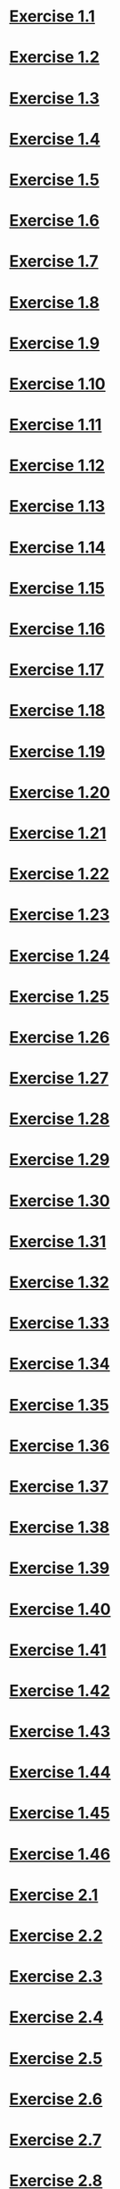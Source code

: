 * [[file:sicp.org::Exercise 1.1][Exercise 1.1]]
* [[file:sicp.org::Exercise 1.2][Exercise 1.2]]
* [[file:sicp.org::Exercise 1.3][Exercise 1.3]]
* [[file:sicp.org::Exercise 1.4][Exercise 1.4]]
* [[file:sicp.org::Exercise 1.5][Exercise 1.5]]
* [[file:sicp.org::Exercise 1.6][Exercise 1.6]]
* [[file:sicp.org::Exercise 1.7][Exercise 1.7]]
* [[file:sicp.org::Exercise 1.8][Exercise 1.8]]
* [[file:sicp.org::Exercise 1.9][Exercise 1.9]]
* [[file:sicp.org::Exercise 1.10][Exercise 1.10]]
* [[file:sicp.org::Exercise 1.11][Exercise 1.11]]
* [[file:sicp.org::Exercise 1.12][Exercise 1.12]]
* [[file:sicp.org::Exercise 1.13][Exercise 1.13]]
* [[file:sicp.org::Exercise 1.14][Exercise 1.14]]
* [[file:sicp.org::Exercise 1.15][Exercise 1.15]]
* [[file:sicp.org::Exercise 1.16][Exercise 1.16]]
* [[file:sicp.org::Exercise 1.17][Exercise 1.17]]
* [[file:sicp.org::Exercise 1.18][Exercise 1.18]]
* [[file:sicp.org::Exercise 1.19][Exercise 1.19]]
* [[file:sicp.org::Exercise 1.20][Exercise 1.20]]
* [[file:sicp.org::Exercise 1.21][Exercise 1.21]]
* [[file:sicp.org::Exercise 1.22][Exercise 1.22]]
* [[file:sicp.org::Exercise 1.23][Exercise 1.23]]
* [[file:sicp.org::Exercise 1.24][Exercise 1.24]]
* [[file:sicp.org::Exercise 1.25][Exercise 1.25]]
* [[file:sicp.org::Exercise 1.26][Exercise 1.26]]
* [[file:sicp.org::Exercise 1.27][Exercise 1.27]]
* [[file:sicp.org::Exercise 1.28][Exercise 1.28]]
* [[file:sicp.org::Exercise 1.29][Exercise 1.29]]
* [[file:sicp.org::Exercise 1.30][Exercise 1.30]]
* [[file:sicp.org::Exercise 1.31][Exercise 1.31]]
* [[file:sicp.org::Exercise 1.32][Exercise 1.32]]
* [[file:sicp.org::Exercise 1.33][Exercise 1.33]]
* [[file:sicp.org::Exercise 1.34][Exercise 1.34]]
* [[file:sicp.org::Exercise 1.35][Exercise 1.35]]
* [[file:sicp.org::Exercise 1.36][Exercise 1.36]]
* [[file:sicp.org::Exercise 1.37][Exercise 1.37]]
* [[file:sicp.org::Exercise 1.38][Exercise 1.38]]
* [[file:sicp.org::Exercise 1.39][Exercise 1.39]]
* [[file:sicp.org::Exercise 1.40][Exercise 1.40]]
* [[file:sicp.org::Exercise 1.41][Exercise 1.41]]
* [[file:sicp.org::Exercise 1.42][Exercise 1.42]]
* [[file:sicp.org::Exercise 1.43][Exercise 1.43]]
* [[file:sicp.org::Exercise 1.44][Exercise 1.44]]
* [[file:sicp.org::Exercise 1.45][Exercise 1.45]]
* [[file:sicp.org::Exercise 1.46][Exercise 1.46]]
* [[file:sicp.org::Exercise 2.1][Exercise 2.1]]
* [[file:sicp.org::Exercise 2.2][Exercise 2.2]]
* [[file:sicp.org::Exercise 2.3][Exercise 2.3]]
* [[file:sicp.org::Exercise 2.4][Exercise 2.4]]
* [[file:sicp.org::Exercise 2.5][Exercise 2.5]]
* [[file:sicp.org::Exercise 2.6][Exercise 2.6]]
* [[file:sicp.org::Exercise 2.7][Exercise 2.7]]
* [[file:sicp.org::Exercise 2.8][Exercise 2.8]]
* [[file:sicp.org::Exercise 2.9][Exercise 2.9]]
* [[file:sicp.org::Exercise 2.10][Exercise 2.10]]
* [[file:sicp.org::Exercise 2.11][Exercise 2.11]]
* [[file:sicp.org::Exercise 2.12][Exercise 2.12]]
* [[file:sicp.org::Exercise 2.13][Exercise 2.13]]
* [[file:sicp.org::Exercise 2.14][Exercise 2.14]]
* [[file:sicp.org::Exercise 2.15][Exercise 2.15]]
* [[file:sicp.org::Exercise 2.16][Exercise 2.16]]
* [[file:sicp.org::Exercise 2.17][Exercise 2.17]]
* [[file:sicp.org::Exercise 2.18][Exercise 2.18]]
* [[file:sicp.org::Exercise 2.19][Exercise 2.19]]
* [[file:sicp.org::Exercise 2.20][Exercise 2.20]]
* [[file:sicp.org::Exercise 2.21][Exercise 2.21]]
* [[file:sicp.org::Exercise 2.22][Exercise 2.22]]
* [[file:sicp.org::Exercise 2.23][Exercise 2.23]]
* [[file:sicp.org::Exercise 2.24][Exercise 2.24]]
* [[file:sicp.org::Exercise 2.25][Exercise 2.25]]
* [[file:sicp.org::Exercise 2.26][Exercise 2.26]]
* [[file:sicp.org::Exercise 2.27][Exercise 2.27]]
* [[file:sicp.org::Exercise 2.28][Exercise 2.28]]
* [[file:sicp.org::Exercise 2.29][Exercise 2.29]]
* [[file:sicp.org::Exercise 2.30][Exercise 2.30]]
* [[file:sicp.org::Exercise 2.31][Exercise 2.31]]
* [[file:sicp.org::Exercise 2.32][Exercise 2.32]]
* [[file:sicp.org::Exercise 2.33][Exercise 2.33]]
* [[file:sicp.org::Exercise 2.34][Exercise 2.34]]
* [[file:sicp.org::Exercise 2.35][Exercise 2.35]]
* [[file:sicp.org::Exercise 2.36][Exercise 2.36]]
* [[file:sicp.org::Exercise 2.37][Exercise 2.37]]
* [[file:sicp.org::Exercise 2.38][Exercise 2.38]]
* [[file:sicp.org::Exercise 2.39][Exercise 2.39]]
* [[file:sicp.org::Exercise 2.40][Exercise 2.40]]
* [[file:sicp.org::Exercise 2.41][Exercise 2.41]]
* [[file:sicp.org::Exercise 2.42][Exercise 2.42]]
* [[file:sicp.org::Exercise 2.43][Exercise 2.43]]
* [[file:sicp.org::Exercise 2.44][Exercise 2.44]]
* [[file:sicp.org::Exercise 2.45][Exercise 2.45]]
* [[file:sicp.org::Exercise 2.46][Exercise 2.46]]
* [[file:sicp.org::Exercise 2.47][Exercise 2.47]]
* [[file:sicp.org::Exercise 2.48][Exercise 2.48]]
* [[file:sicp.org::Exercise 2.49][Exercise 2.49]]
* [[file:sicp.org::Exercise 2.50][Exercise 2.50]]
* [[file:sicp.org::Exercise 2.51][Exercise 2.51]]
* [[file:sicp.org::Exercise 2.52][Exercise 2.52]]
* [[file:sicp.org::Exercise 2.53][Exercise 2.53]]
* [[file:sicp.org::Exercise 2.54][Exercise 2.54]]
* [[file:sicp.org::Exercise 2.55][Exercise 2.55]]
* [[file:sicp.org::Exercise 2.56][Exercise 2.56]]
* [[file:sicp.org::Exercise 2.57][Exercise 2.57]]
* [[file:sicp.org::Exercise 2.58][Exercise 2.58]]
* [[file:sicp.org::Exercise 2.59][Exercise 2.59]]
* [[file:sicp.org::Exercise 2.60][Exercise 2.60]]
* [[file:sicp.org::Exercise 2.61][Exercise 2.61]]
* [[file:sicp.org::Exercise 2.62][Exercise 2.62]]
* [[file:sicp.org::Exercise 2.63][Exercise 2.63]]
* [[file:sicp.org::Exercise 2.64][Exercise 2.64]]
* [[file:sicp.org::Exercise 2.65][Exercise 2.65]]
* [[file:sicp.org::Exercise 2.66][Exercise 2.66]]
* [[file:sicp.org::Exercise 2.67][Exercise 2.67]]
* [[file:sicp.org::Exercise 2.68][Exercise 2.68]]
* [[file:sicp.org::Exercise 2.69][Exercise 2.69]]
* [[file:sicp.org::Exercise 2.70][Exercise 2.70]]
* [[file:sicp.org::Exercise 2.71][Exercise 2.71]]
* [[file:sicp.org::Exercise 2.72][Exercise 2.72]]
* [[file:sicp.org::Exercise 2.73][Exercise 2.73]]
* [[file:sicp.org::Exercise 2.74][Exercise 2.74]]
* [[file:sicp.org::Exercise 2.75][Exercise 2.75]]
* [[file:sicp.org::Exercise 2.76][Exercise 2.76]]
* [[file:sicp.org::Exercise 2.77][Exercise 2.77]]
* [[file:sicp.org::Exercise 2.78][Exercise 2.78]]
* [[file:sicp.org::Exercise 2.79][Exercise 2.79]]
* [[file:sicp.org::Exercise 2.80][Exercise 2.80]]
* [[file:sicp.org::Exercise 2.81][Exercise 2.81]]
* [[file:sicp.org::Exercise 2.82][Exercise 2.82]]
* [[file:sicp.org::Exercise 2.83][Exercise 2.83]]
* [[file:sicp.org::Exercise 2.84][Exercise 2.84]]
* [[file:sicp.org::Exercise 2.85][Exercise 2.85]]
* [[file:sicp.org::Exercise 2.86][Exercise 2.86]]
* [[file:sicp.org::Exercise 2.87][Exercise 2.87]]
* [[file:sicp.org::Exercise 2.88][Exercise 2.88]]
* [[file:sicp.org::Exercise 2.89][Exercise 2.89]]
* [[file:sicp.org::Exercise 2.90][Exercise 2.90]]
* [[file:sicp.org::Exercise 2.91][Exercise 2.91]]
* [[file:sicp.org::Exercise 2.92][Exercise 2.92]]
* [[file:sicp.org::Exercise 2.93][Exercise 2.93]]
* [[file:sicp.org::Exercise 2.94][Exercise 2.94]]
* [[file:sicp.org::Exercise 2.95][Exercise 2.95]]
* [[file:sicp.org::Exercise 2.96][Exercise 2.96]]
* [[file:sicp.org::Exercise 2.97][Exercise 2.97]]
* [[file:sicp.org::Exercise 3.1][Exercise 3.1]]
* [[file:sicp.org::Exercise 3.2][Exercise 3.2]]
* [[file:sicp.org::Exercise 3.3][Exercise 3.3]]
* [[file:sicp.org::Exercise 3.4][Exercise 3.4]]
* [[file:sicp.org::Exercise 3.5][Exercise 3.5]]
* [[file:sicp.org::Exercise 3.6][Exercise 3.6]]
* [[file:sicp.org::Exercise 3.7][Exercise 3.7]]
* [[file:sicp.org::Exercise 3.8][Exercise 3.8]]
* [[file:sicp.org::Exercise 3.9][Exercise 3.9]]
* [[file:sicp.org::Exercise 3.10][Exercise 3.10]]
* [[file:sicp.org::Exercise 3.11][Exercise 3.11]]
* [[file:sicp.org::Exercise 3.12][Exercise 3.12]]
* [[file:sicp.org::Exercise 3.13][Exercise 3.13]]
* [[file:sicp.org::Exercise 3.14][Exercise 3.14]]
* [[file:sicp.org::Exercise 3.15][Exercise 3.15]]
* [[file:sicp.org::Exercise 3.16][Exercise 3.16]]
* [[file:sicp.org::Exercise 3.17][Exercise 3.17]]
* [[file:sicp.org::Exercise 3.18][Exercise 3.18]]
* [[file:sicp.org::Exercise 3.19][Exercise 3.19]]
* [[file:sicp.org::Exercise 3.20][Exercise 3.20]]
* [[file:sicp.org::Exercise 3.21][Exercise 3.21]]
* [[file:sicp.org::Exercise 3.22][Exercise 3.22]]
* [[file:sicp.org::Exercise 3.23][Exercise 3.23]]
* [[file:sicp.org::Exercise 3.24][Exercise 3.24]]
* [[file:sicp.org::Exercise 3.25][Exercise 3.25]]
* [[file:sicp.org::Exercise 3.26][Exercise 3.26]]
* [[file:sicp.org::Exercise 3.27][Exercise 3.27]]
* [[file:sicp.org::Exercise 3.28][Exercise 3.28]]
* [[file:sicp.org::Exercise 3.29][Exercise 3.29]]
* [[file:sicp.org::Exercise 3.30][Exercise 3.30]]
* [[file:sicp.org::Exercise 3.31][Exercise 3.31]]
* [[file:sicp.org::Exercise 3.32][Exercise 3.32]]
* [[file:sicp.org::Exercise 3.33][Exercise 3.33]]
* [[file:sicp.org::Exercise 3.34][Exercise 3.34]]
* [[file:sicp.org::Exercise 3.35][Exercise 3.35]]
* [[file:sicp.org::Exercise 3.36][Exercise 3.36]]
* [[file:sicp.org::Exercise 3.37][Exercise 3.37]]
* [[file:sicp.org::Exercise 3.38][Exercise 3.38]]
* [[file:sicp.org::Exercise 3.39][Exercise 3.39]]
* [[file:sicp.org::Exercise 3.40][Exercise 3.40]]
* [[file:sicp.org::Exercise 3.41][Exercise 3.41]]
* [[file:sicp.org::Exercise 3.42][Exercise 3.42]]
* [[file:sicp.org::Exercise 3.43][Exercise 3.43]]
* [[file:sicp.org::Exercise 3.44][Exercise 3.44]]
* [[file:sicp.org::Exercise 3.45][Exercise 3.45]]
* [[file:sicp.org::Exercise 3.46][Exercise 3.46]]
* [[file:sicp.org::Exercise 3.47][Exercise 3.47]]
* [[file:sicp.org::Exercise 3.48][Exercise 3.48]]
* [[file:sicp.org::Exercise 3.49][Exercise 3.49]]
* [[file:sicp.org::Exercise 3.50][Exercise 3.50]]
* [[file:sicp.org::Exercise 3.51][Exercise 3.51]]
* [[file:sicp.org::Exercise 3.52][Exercise 3.52]]
* [[file:sicp.org::Exercise 3.53][Exercise 3.53]]
* [[file:sicp.org::Exercise 3.54][Exercise 3.54]]
* [[file:sicp.org::Exercise 3.55][Exercise 3.55]]
* [[file:sicp.org::Exercise 3.56][Exercise 3.56]]
* [[file:sicp.org::Exercise 3.57][Exercise 3.57]]
* [[file:sicp.org::Exercise 3.58][Exercise 3.58]]
* [[file:sicp.org::Exercise 3.59][Exercise 3.59]]
* [[file:sicp.org::Exercise 3.60][Exercise 3.60]]
* [[file:sicp.org::Exercise 3.61][Exercise 3.61]]
* [[file:sicp.org::Exercise 3.62][Exercise 3.62]]
* [[file:sicp.org::Exercise 3.63][Exercise 3.63]]
* [[file:sicp.org::Exercise 3.64][Exercise 3.64]]
* [[file:sicp.org::Exercise 3.65][Exercise 3.65]]
* [[file:sicp.org::Exercise 3.66][Exercise 3.66]]
* [[file:sicp.org::Exercise 3.67][Exercise 3.67]]
* [[file:sicp.org::Exercise 3.68][Exercise 3.68]]
* [[file:sicp.org::Exercise 3.69][Exercise 3.69]]
* [[file:sicp.org::Exercise 3.70][Exercise 3.70]]
* [[file:sicp.org::Exercise 3.71][Exercise 3.71]]
* [[file:sicp.org::Exercise 3.72][Exercise 3.72]]
* [[file:sicp.org::Exercise 3.73][Exercise 3.73]]
* [[file:sicp.org::Exercise 3.74][Exercise 3.74]]
* [[file:sicp.org::Exercise 3.75][Exercise 3.75]]
* [[file:sicp.org::Exercise 3.76][Exercise 3.76]]
* [[file:sicp.org::Exercise 3.77][Exercise 3.77]]
* [[file:sicp.org::Exercise 3.78][Exercise 3.78]]
* [[file:sicp.org::Exercise 3.79][Exercise 3.79]]
* [[file:sicp.org::Exercise 3.80][Exercise 3.80]]
* [[file:sicp.org::Exercise 3.81][Exercise 3.81]]
* [[file:sicp.org::Exercise 3.82][Exercise 3.82]]
* [[file:sicp.org::Exercise 4.1][Exercise 4.1]]
* [[file:sicp.org::Exercise 4.2][Exercise 4.2]]
* [[file:sicp.org::Exercise 4.3][Exercise 4.3]]
* [[file:sicp.org::Exercise 4.4][Exercise 4.4]]
* [[file:sicp.org::Exercise 4.5][Exercise 4.5]]
* [[file:sicp.org::Exercise 4.6][Exercise 4.6]]
* [[file:sicp.org::Exercise 4.7][Exercise 4.7]]
* [[file:sicp.org::Exercise 4.8][Exercise 4.8]]
* [[file:sicp.org::Exercise 4.9][Exercise 4.9]]
* [[file:sicp.org::Exercise 4.10][Exercise 4.10]]
* [[file:sicp.org::Exercise 4.11][Exercise 4.11]]
* [[file:sicp.org::Exercise 4.12][Exercise 4.12]]
* [[file:sicp.org::Exercise 4.13][Exercise 4.13]]
* [[file:sicp.org::Exercise 4.14][Exercise 4.14]]
* [[file:sicp.org::Exercise 4.15][Exercise 4.15]]
* [[file:sicp.org::Exercise 4.16][Exercise 4.16]]
* [[file:sicp.org::Exercise 4.17][Exercise 4.17]]
* [[file:sicp.org::Exercise 4.18][Exercise 4.18]]
* [[file:sicp.org::Exercise 4.19][Exercise 4.19]]
* [[file:sicp.org::Exercise 4.20][Exercise 4.20]]
* [[file:sicp.org::Exercise 4.21][Exercise 4.21]]
* [[file:sicp.org::Exercise 4.22][Exercise 4.22]]
* [[file:sicp.org::Exercise 4.23][Exercise 4.23]]
* [[file:sicp.org::Exercise 4.24][Exercise 4.24]]
* [[file:sicp.org::Exercise 4.25][Exercise 4.25]]
* [[file:sicp.org::Exercise 4.26][Exercise 4.26]]
* [[file:sicp.org::Exercise 4.27][Exercise 4.27]]
* [[file:sicp.org::Exercise 4.28][Exercise 4.28]]
* [[file:sicp.org::Exercise 4.29][Exercise 4.29]]
* [[file:sicp.org::Exercise 4.30][Exercise 4.30]]
* [[file:sicp.org::Exercise 4.31][Exercise 4.31]]
* [[file:sicp.org::Exercise 4.32][Exercise 4.32]]
* [[file:sicp.org::Exercise 4.33][Exercise 4.33]]
* [[file:sicp.org::Exercise 4.34][Exercise 4.34]]
* [[file:sicp.org::Exercise 4.35][Exercise 4.35]]
* [[file:sicp.org::Exercise 4.36][Exercise 4.36]]
* [[file:sicp.org::Exercise 4.37][Exercise 4.37]]
* [[file:sicp.org::Exercise 4.38][Exercise 4.38]]
* [[file:sicp.org::Exercise 4.39][Exercise 4.39]]
* [[file:sicp.org::Exercise 4.40][Exercise 4.40]]
* [[file:sicp.org::Exercise 4.41][Exercise 4.41]]
* [[file:sicp.org::Exercise 4.42][Exercise 4.42]]
* [[file:sicp.org::Exercise 4.43][Exercise 4.43]]
* [[file:sicp.org::Exercise 4.44][Exercise 4.44]]
* [[file:sicp.org::Exercise 4.45][Exercise 4.45]]
* [[file:sicp.org::Exercise 4.46][Exercise 4.46]]
* [[file:sicp.org::Exercise 4.47][Exercise 4.47]]
* [[file:sicp.org::Exercise 4.48][Exercise 4.48]]
* [[file:sicp.org::Exercise 4.49][Exercise 4.49]]
* [[file:sicp.org::Exercise 4.50][Exercise 4.50]]
* [[file:sicp.org::Exercise 4.51][Exercise 4.51]]
* [[file:sicp.org::Exercise 4.52][Exercise 4.52]]
* [[file:sicp.org::Exercise 4.53][Exercise 4.53]]
* [[file:sicp.org::Exercise 4.54][Exercise 4.54]]
* [[file:sicp.org::Exercise 4.55][Exercise 4.55]]
* [[file:sicp.org::Exercise 4.56][Exercise 4.56]]
* [[file:sicp.org::Exercise 4.57][Exercise 4.57]]
* [[file:sicp.org::Exercise 4.58][Exercise 4.58]]
* [[file:sicp.org::Exercise 4.59][Exercise 4.59]]
* [[file:sicp.org::Exercise 4.60][Exercise 4.60]]
* [[file:sicp.org::Exercise 4.61][Exercise 4.61]]
* [[file:sicp.org::Exercise 4.62][Exercise 4.62]]
* [[file:sicp.org::Exercise 4.63][Exercise 4.63]]
* [[file:sicp.org::Exercise 4.64][Exercise 4.64]]
* [[file:sicp.org::Exercise 4.65][Exercise 4.65]]
* [[file:sicp.org::Exercise 4.66][Exercise 4.66]]
* [[file:sicp.org::Exercise 4.67][Exercise 4.67]]
* [[file:sicp.org::Exercise 4.68][Exercise 4.68]]
* [[file:sicp.org::Exercise 4.69][Exercise 4.69]]
* [[file:sicp.org::Exercise 4.70][Exercise 4.70]]
* [[file:sicp.org::Exercise 4.71][Exercise 4.71]]
* [[file:sicp.org::Exercise 4.72][Exercise 4.72]]
* [[file:sicp.org::Exercise 4.73][Exercise 4.73]]
* [[file:sicp.org::Exercise 4.74][Exercise 4.74]]
* [[file:sicp.org::Exercise 4.75][Exercise 4.75]]
* [[file:sicp.org::Exercise 4.76][Exercise 4.76]]
* [[file:sicp.org::Exercise 4.77][Exercise 4.77]]
* [[file:sicp.org::Exercise 4.78][Exercise 4.78]]
* [[file:sicp.org::Exercise 4.79][Exercise 4.79]]
* [[file:sicp.org::Exercise 5.1][Exercise 5.1]]
* [[file:sicp.org::Exercise 5.2][Exercise 5.2]]
* [[file:sicp.org::Exercise 5.3][Exercise 5.3]]
* [[file:sicp.org::Exercise 5.4][Exercise 5.4]]
* [[file:sicp.org::Exercise 5.5][Exercise 5.5]]
* [[file:sicp.org::Exercise 5.6][Exercise 5.6]]
* [[file:sicp.org::Exercise 5.7][Exercise 5.7]]
* [[file:sicp.org::Exercise 5.8][Exercise 5.8]]
* [[file:sicp.org::Exercise 5.9][Exercise 5.9]]
* [[file:sicp.org::Exercise 5.10][Exercise 5.10]]
* [[file:sicp.org::Exercise 5.11][Exercise 5.11]]
* [[file:sicp.org::Exercise 5.12][Exercise 5.12]]
* [[file:sicp.org::Exercise 5.13][Exercise 5.13]]
* [[file:sicp.org::Exercise 5.14][Exercise 5.14]]
* [[file:sicp.org::Exercise 5.15][Exercise 5.15]]
* [[file:sicp.org::Exercise 5.16][Exercise 5.16]]
* [[file:sicp.org::Exercise 5.17][Exercise 5.17]]
* [[file:sicp.org::Exercise 5.18][Exercise 5.18]]
* [[file:sicp.org::Exercise 5.19][Exercise 5.19]]
* [[file:sicp.org::Exercise 5.20][Exercise 5.20]]
* [[file:sicp.org::Exercise 5.21][Exercise 5.21]]
* [[file:sicp.org::Exercise 5.22][Exercise 5.22]]
* [[file:sicp.org::Exercise 5.23][Exercise 5.23]]
* [[file:sicp.org::Exercise 5.24][Exercise 5.24]]
* [[file:sicp.org::Exercise 5.25][Exercise 5.25]]
* [[file:sicp.org::Exercise 5.26][Exercise 5.26]]
* [[file:sicp.org::Exercise 5.27][Exercise 5.27]]
* [[file:sicp.org::Exercise 5.28][Exercise 5.28]]
* [[file:sicp.org::Exercise 5.29][Exercise 5.29]]
* [[file:sicp.org::Exercise 5.30][Exercise 5.30]]
* [[file:sicp.org::Exercise 5.31][Exercise 5.31]]
* [[file:sicp.org::Exercise 5.32][Exercise 5.32]]
* [[file:sicp.org::Exercise 5.33][Exercise 5.33]]
* [[file:sicp.org::Exercise 5.34][Exercise 5.34]]
* [[file:sicp.org::Exercise 5.35][Exercise 5.35]]
* [[file:sicp.org::Exercise 5.36][Exercise 5.36]]
* [[file:sicp.org::Exercise 5.37][Exercise 5.37]]
* [[file:sicp.org::Exercise 5.38][Exercise 5.38]]
* [[file:sicp.org::Exercise 5.39][Exercise 5.39]]
* [[file:sicp.org::Exercise 5.40][Exercise 5.40]]
* [[file:sicp.org::Exercise 5.41][Exercise 5.41]]
* [[file:sicp.org::Exercise 5.42][Exercise 5.42]]
* [[file:sicp.org::Exercise 5.43][Exercise 5.43]]
* [[file:sicp.org::Exercise 5.44][Exercise 5.44]]
* [[file:sicp.org::Exercise 5.45][Exercise 5.45]]
* [[file:sicp.org::Exercise 5.46][Exercise 5.46]]
* [[file:sicp.org::Exercise 5.47][Exercise 5.47]]
* [[file:sicp.org::Exercise 5.48][Exercise 5.48]]
* [[file:sicp.org::Exercise 5.49][Exercise 5.49]]
* [[file:sicp.org::Exercise 5.50][Exercise 5.50]]
* [[file:sicp.org::Exercise 5.51][Exercise 5.51]]
* [[file:sicp.org::Exercise 5.52][Exercise 5.52]]
